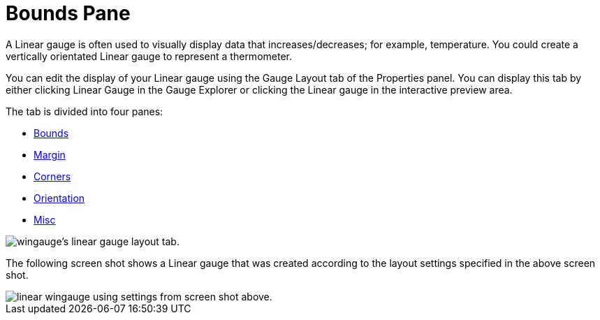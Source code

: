 ﻿////

|metadata|
{
    "name": "wingauge-bounds-pane2",
    "controlName": ["WinGauge"],
    "tags": ["Charting"],
    "guid": "{E9B8A624-317C-4125-96FB-8B0AFA2C6631}",  
    "buildFlags": [],
    "createdOn": "0001-01-01T00:00:00Z"
}
|metadata|
////

= Bounds Pane

A Linear gauge is often used to visually display data that increases/decreases; for example, temperature. You could create a vertically orientated Linear gauge to represent a thermometer.

You can edit the display of your Linear gauge using the Gauge Layout tab of the Properties panel. You can display this tab by either clicking Linear Gauge in the Gauge Explorer or clicking the Linear gauge in the interactive preview area.

The tab is divided into four panes:

* link:wingauge-bounds-pane.html[Bounds]
* link:wingauge-margin-pane.html[Margin]
* link:wingauge-corners-pane.html[Corners]
* link:wingauge-orientation-pane.html[Orientation]
* link:wingauge-linear-misc-pane.html[Misc]

image::images/Linear_Gauge_Layout_Tab_01.png[wingauge's linear gauge layout tab.]

The following screen shot shows a Linear gauge that was created according to the layout settings specified in the above screen shot.

image::images/Linear_Gauge_Layout_Tab_02.png[linear wingauge using settings from screen shot above.]